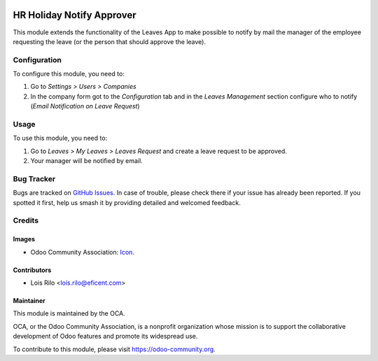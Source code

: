 .. image:: https://img.shields.io/badge/licence-AGPL--3-blue.svg
   :target: http://www.gnu.org/licenses/agpl-3.0-standalone.html
   :alt: License: AGPL-3

==========================
HR Holiday Notify Approver
==========================

This module extends the functionality of the Leaves App to make possible
to notify by mail the manager of the employee requesting the leave (or the
person that should approve the leave).

Configuration
=============

To configure this module, you need to:

#. Go to *Settings > Users > Companies*
#. In the company form got to the *Configuration* tab and in the *Leaves
   Management* section configure who to notify (*Email Notification on
   Leave Request*)

Usage
=====

To use this module, you need to:

#. Go to *Leaves > My Leaves > Leaves Request* and create a leave request to be
   approved.
#. Your manager will be notified by email.

.. image:: https://odoo-community.org/website/image/ir.attachment/5784_f2813bd/datas
   :alt: Try me on Runbot
   :target: https://runbot.odoo-community.org/runbot/116/9.0

Bug Tracker
===========

Bugs are tracked on `GitHub Issues
<https://github.com/OCA/hr/issues>`_. In case of trouble, please
check there if your issue has already been reported. If you spotted it first,
help us smash it by providing detailed and welcomed feedback.

Credits
=======

Images
------

* Odoo Community Association: `Icon <https://github.com/OCA/maintainer-tools/blob/master/template/module/static/description/icon.svg>`_.

Contributors
------------

* Lois Rilo <lois.rilo@eficent.com>

Maintainer
----------

.. image:: https://odoo-community.org/logo.png
   :alt: Odoo Community Association
   :target: https://odoo-community.org

This module is maintained by the OCA.

OCA, or the Odoo Community Association, is a nonprofit organization whose
mission is to support the collaborative development of Odoo features and
promote its widespread use.

To contribute to this module, please visit https://odoo-community.org.
